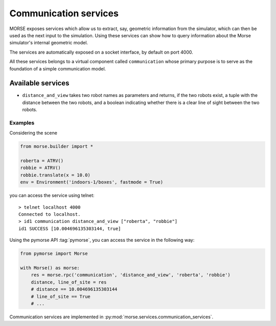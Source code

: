 Communication services
======================

MORSE exposes services which allow us to extract, say, geometric information from
the simulator, which can then be used as the next input to the simulation.
Using these services can show how to query information about the Morse
simulator's internal geometric model.

The services are automatically exposed on a socket interface, by default on port 4000.

All these services belongs to a virtual component called ``communication`` whose
primary purpose is to serve as the foundation of a simple communication model.

Available services
------------------

- ``distance_and_view`` takes two robot names as parameters and returns, if the
  two robots exist, a tuple with the distance between the two robots, and a
  boolean indicating whether there is a clear line of sight between the
  two robots.

Examples
++++++++

Considering the scene 

.. code-block:: python

    from morse.builder import *

    roberta = ATRV()
    robbie = ATRV()
    robbie.translate(x = 10.0)
    env = Environment('indoors-1/boxes', fastmode = True)

you can access the service using telnet::

  > telnet localhost 4000
  Connected to localhost.
  > id1 communication distance_and_view ["roberta", "robbie"]
  id1 SUCCESS [10.004696135303144, true]

Using the pymorse API :tag:`pymorse`, you can access the service in the following
way:

.. code-block:: python

    from pymorse import Morse

    with Morse() as morse:
        res = morse.rpc('communication', 'distance_and_view', 'roberta', 'robbie')
        distance, line_of_site = res
        # distance == 10.004696135303144
        # line_of_site == True
        # ...


.. note::

Communication services are implemented in :py:mod:`morse.services.communication_services`.
